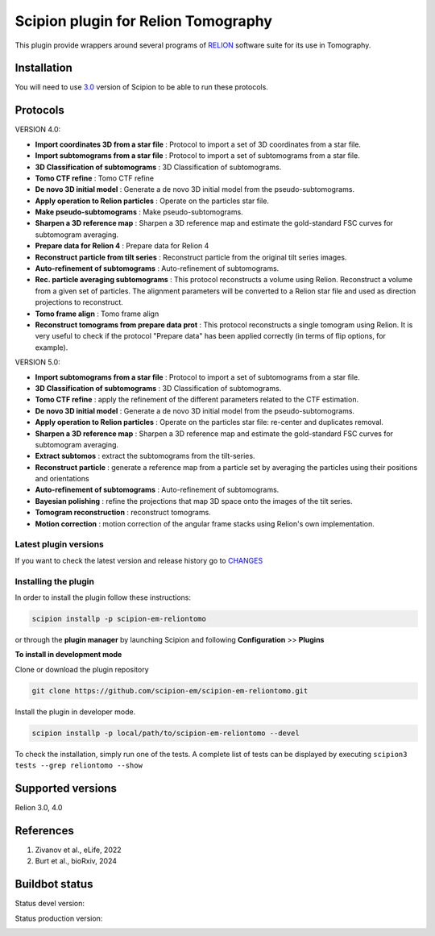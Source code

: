 ====================================
Scipion plugin for Relion Tomography
====================================

.. image:: https://img.shields.io/pypi/v/scipion-em-reliontomo.svg
        :target: https://pypi.python.org/pypi/scipion-em-reliontomo
        :alt: PyPI release

.. image:: https://img.shields.io/pypi/l/scipion-em-reliontomo.svg
        :target: https://pypi.python.org/pypi/scipion-em-reliontomo
        :alt: License

.. image:: https://img.shields.io/pypi/pyversions/scipion-em-reliontomo.svg
        :target: https://pypi.python.org/pypi/scipion-em-reliontomo
        :alt: Supported Python versions

.. image:: https://img.shields.io/pypi/dm/scipion-em-reliontomo
        :target: https://pypi.python.org/pypi/scipion-em-reliontomo
        :alt: Downloads

This plugin provide wrappers around several programs of `RELION <https://relion.readthedocs.io/en/release-5.0/index.html>`_ software suite for its use in Tomography.


Installation
------------

You will need to use `3.0 <https://scipion-em.github.io/docs/release-3.0.0/docs/scipion-modes/how-to-install.html>`_ version of Scipion to be able to run these protocols.


Protocols
-----------

VERSION 4.0:

* **Import coordinates 3D from a star file** : Protocol to import a set of 3D coordinates from a star file.
* **Import subtomograms from a star file** : Protocol to import a set of subtomograms from a star file.
* **3D Classification of subtomograms** : 3D Classification of subtomograms.
* **Tomo CTF refine** : Tomo CTF refine
* **De novo 3D initial model** : Generate a de novo 3D initial model from the pseudo-subtomograms.
* **Apply operation to Relion particles** : Operate on the particles star file.
* **Make pseudo-subtomograms** : Make pseudo-subtomograms.
* **Sharpen a 3D reference map** : Sharpen a 3D reference map and estimate the gold-standard FSC curves for subtomogram averaging.
* **Prepare data for Relion 4** : Prepare data for Relion 4
* **Reconstruct particle from tilt series** :  Reconstruct particle from the original tilt series images.
* **Auto-refinement of subtomograms** :  Auto-refinement of subtomograms.
* **Rec. particle averaging subtomograms** : This protocol reconstructs a volume using Relion. Reconstruct a volume from a given set of particles. The alignment parameters will be converted to a Relion star file and used as direction projections to reconstruct.
* **Tomo frame align** : Tomo frame align
* **Reconstruct tomograms from prepare data prot** : This protocol reconstructs a single tomogram using Relion. It is very useful  to check if the protocol "Prepare data" has been applied correctly (in terms of flip  options, for example).

VERSION 5.0:

* **Import subtomograms from a star file** : Protocol to import a set of subtomograms from a star file.
* **3D Classification of subtomograms** : 3D Classification of subtomograms.
* **Tomo CTF refine** : apply the refinement of the different parameters related to the CTF estimation.
* **De novo 3D initial model** : Generate a de novo 3D initial model from the pseudo-subtomograms.
* **Apply operation to Relion particles** : Operate on the particles star file: re-center and duplicates removal.
* **Sharpen a 3D reference map** : Sharpen a 3D reference map and estimate the gold-standard FSC curves for subtomogram averaging.
* **Extract subtomos** : extract the subtomograms from the tilt-series.
* **Reconstruct particle** : generate a reference map from a particle set by averaging the particles using their positions and orientations
* **Auto-refinement of subtomograms** :  Auto-refinement of subtomograms.
* **Bayesian polishing** : refine the projections that map 3D space onto the images of the tilt series.
* **Tomogram reconstruction** : reconstruct tomograms.
* **Motion correction** : motion correction of the angular frame stacks using Relion's own implementation.


**Latest plugin versions**
==========================

If you want to check the latest version and release history go to `CHANGES <https://github.com/scipion-em-reliotomo/reliontomo/blob/master/CHANGES.txt>`_


**Installing the plugin**
=========================

In order to install the plugin follow these instructions:

.. code-block::

    scipion installp -p scipion-em-reliontomo


or through the **plugin manager** by launching Scipion and following **Configuration** >> **Plugins**


**To install in development mode**

Clone or download the plugin repository

.. code-block::

    git clone https://github.com/scipion-em/scipion-em-reliontomo.git

Install the plugin in developer mode.

.. code-block::

    scipion installp -p local/path/to/scipion-em-reliontomo --devel


To check the installation, simply run one of the tests. A complete list of tests can be displayed by executing ``scipion3 tests --grep reliontomo --show``

Supported versions
------------------

Relion 3.0, 4.0


References
----------

1. Zivanov et al., eLife, 2022
2. Burt et al., bioRxiv, 2024


Buildbot status
---------------

Status devel version:

.. image:: http://scipion-test.cnb.csic.es:9980/badges/reliontomo_devel.svg


Status production version:

.. image:: http://scipion-test.cnb.csic.es:9980/badges/reliontomo_prod.svg

